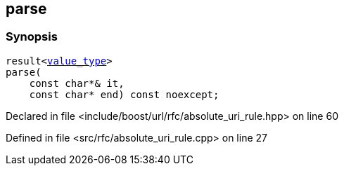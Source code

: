 :relfileprefix: ../../../
[#66C421074067C525E44F3E15565D35A221BF7CDF]
== parse



=== Synopsis

[source,cpp,subs="verbatim,macros,-callouts"]
----
result<xref:reference/boost/urls/absolute_uri_rule_t/value_type.adoc[value_type]>
parse(
    const char*& it,
    const char* end) const noexcept;
----

Declared in file <include/boost/url/rfc/absolute_uri_rule.hpp> on line 60

Defined in file <src/rfc/absolute_uri_rule.cpp> on line 27


